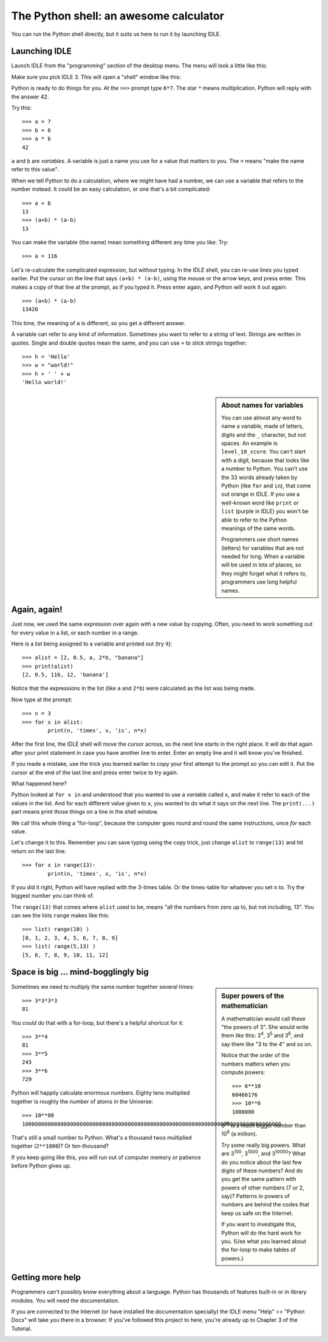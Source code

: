 .. First Steps in Python using RPi - the shell

The Python shell: an awesome calculator
#######################################

You can run the Python shell directly,
but it suits us here to run it by launching IDLE.

Launching IDLE
**************

Launch IDLE from the "programming" section of the desktop menu.
The menu will look a little like this:

.. image:: launch_idle.png

Make sure you pick IDLE 3.
This will open a "shell" window like this:

.. image:: idle_shell.png

Python is ready to do things for you.
At the ``>>>`` prompt type ``6*7``.
The star ``*`` means multiplication.
Python will reply with the answer 42.

Try this::
      
   >>> a = 7
   >>> b = 6
   >>> a * b
   42

``a`` and ``b`` are *variables*.
A variable is just a name you use for a value that matters to you.
The ``=`` means "make the name refer to this value".

When we tell Python to do a calculation,
where we might have had a number,
we can use a variable that refers to the number instead.
It could be an easy calculation, or one that's a bit complicated::

   >>> a + b
   13
   >>> (a+b) * (a-b)
   13

You can make the variable (the name) mean something different any time you like.
Try::

   >>> a = 116

Let's re-calculate the complicated expression, but without typing.
In the IDLE shell, you can re-use lines you typed earlier.
Put the cursor on the line that says ``(a+b) * (a-b)``,
using the mouse or the arrow keys,
and press enter.
This makes a copy of that line at the prompt, as if you typed it.
Press enter again, and Python will work it out again::

   >>> (a+b) * (a-b)
   13420

This time, the meaning of ``a`` is different,
so you get a different answer.

A variable can refer to any kind of information.
Sometimes you want to refer to a *string* of text.
Strings are written in quotes.
Single and double quotes mean the same,
and you can use ``+`` to stick strings together::
    
   >>> h = 'Hello'
   >>> w = "world!"
   >>> h + ' ' + w
   'Hello world!'

.. sidebar:: About names for variables

   You can use almost any word to name a variable,
   made of letters, digits and the ``_`` character, but not spaces.
   An example is ``level_10_score``.
   You can't start with a digit, because that looks like a number to Python.
   You can't use the 33 words already taken by Python
   (like ``for`` and ``in``),
   that come out orange in IDLE.
   If you use a well-known word like ``print`` or ``list``
   (purple in IDLE)
   you won't be able to refer to the Python meanings of the same words.
   
   Programmers use short names (letters)
   for variables that are not needed for long.
   When a variable will be used in lots of places,
   so they might forget what it refers to,
   programmers use long helpful names.

Again, again!
*************

Just now, we used the same expression over again with a new value by copying.
Often, you need to work something out for every value in a list,
or each number in a range.

Here is a list being assigned to a variable and printed out (try it)::

   >>> alist = [2, 0.5, a, 2*b, "banana"]
   >>> print(alist)
   [2, 0.5, 116, 12, 'banana']

Notice that the expressions in the list (like ``a`` and ``2*b``)
were calculated as the list was being made.

Now type at the prompt::

   >>> n = 3
   >>> for x in alist:
           print(n, 'times', x, 'is', n*x)

After the first line, the IDLE shell will move the cursor across,
so the next line starts in the right place.
It will do that again after your print statement
in case you have another line to enter.
Enter an empty line and it will know you've finished.

If you made a mistake,
use the trick you learned earlier
to copy your first attempt to the prompt so you can edit it.
Put the cursor at the end of the last line and press enter twice to try again.

What happened here?

Python looked at ``for x in`` and understood that you wanted to use
a *variable* called ``x``, and make it refer to each of the values in the list.
And for each different value given to ``x``,
you wanted to do what it says on the next line.
The ``print(...)`` part means print those things on a line in the shell window.

We call this whole thing a "for-loop",
because the computer goes round and round the same instructions,
once *for* each value.

Let's change it to this. Remember you can save typing using the copy trick,
just change ``alist`` to ``range(13)`` and hit return on the last line::

   >>> for x in range(13):
           print(n, 'times', x, 'is', n*x)

If you did it right, Python will have replied with the 3-times table.
Or the times-table for whatever you set ``n`` to.
Try the biggest number you can think of.

The ``range(13)`` that comes where ``alist`` used to be,
means "all the numbers from zero up to, but not including, 13".
You can see the lists ``range`` makes like this::

   >>> list( range(10) )
   [0, 1, 2, 3, 4, 5, 6, 7, 8, 9]
   >>> list( range(5,13) )
   [5, 6, 7, 8, 9, 10, 11, 12]


Space is big ... mind-bogglingly big
************************************

.. sidebar:: Super powers of the mathematician

    A mathematician would call these "the powers of 3".
    She would write them like this: 3\ :sup:`4`, 3\ :sup:`5` and 3\ :sup:`6`,
    and say them like "3 to the 4" and so on.
    
    Notice that the order of the numbers matters when you compute powers::
    
        >>> 6**10
        60466176
        >>> 10**6
        1000000

    6\ :sup:`10` is a much bigger number than 10\ :sup:`6` (a million).
    
    Try some really big powers.
    What are 3\ :sup:`100`, 3\ :sup:`1000`, and 3\ :sup:`10000`?
    What do you notice about the last few digits of these numbers?
    And do you get the same pattern with powers of other numbers (7 or 2, say)?
    Patterns in powers of numbers
    are behind the codes that keep us safe on the Internet.
    
    If you want to investigate this, Python will do the hard work for you.
    (Use what you learned about the for-loop to make tables of powers.)

Sometimes we need to multiply the same number together several times::

   >>> 3*3*3*3
   81

You *could* do that with a for-loop,
but there's a helpful shortcut for it::

   >>> 3**4
   81
   >>> 3**5
   243
   >>> 3**6
   729

Python will happily calculate enormous numbers.
Eighty tens multiplied together is roughly the number of atoms in the Universe::

   >>> 10**80
   100000000000000000000000000000000000000000000000000000000000000000000000000000000

That's still a small number to Python.
What's a thousand twos multiplied together (``2**1000``)?
Or ten-thousand?

If you keep going like this,
you will run out of computer memory or patience before Python gives up.


Getting more help
*****************

Programmers can't possibly know everything about a language.
Python has thousands of features built-in or in library modules.
You will need the documentation.

If you are connected to the Internet
(or have installed the documentation specially)
the IDLE menu "Help" >> "Python Docs" will take you there in a browser.
If you've followed this project to here,
you're already up to Chapter 3 of the Tutorial.

.. image:: idle_shell_help.png






